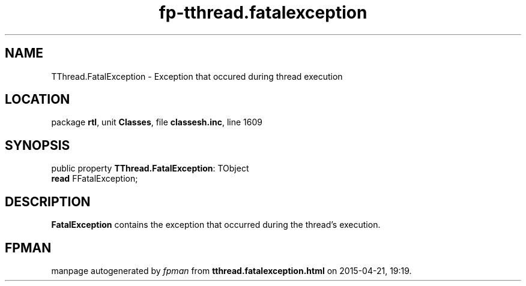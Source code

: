 .\" file autogenerated by fpman
.TH "fp-tthread.fatalexception" 3 "2014-03-14" "fpman" "Free Pascal Programmer's Manual"
.SH NAME
TThread.FatalException - Exception that occured during thread execution
.SH LOCATION
package \fBrtl\fR, unit \fBClasses\fR, file \fBclassesh.inc\fR, line 1609
.SH SYNOPSIS
public property \fBTThread.FatalException\fR: TObject
  \fBread\fR FFatalException;
.SH DESCRIPTION
\fBFatalException\fR contains the exception that occurred during the thread's execution.


.SH FPMAN
manpage autogenerated by \fIfpman\fR from \fBtthread.fatalexception.html\fR on 2015-04-21, 19:19.

